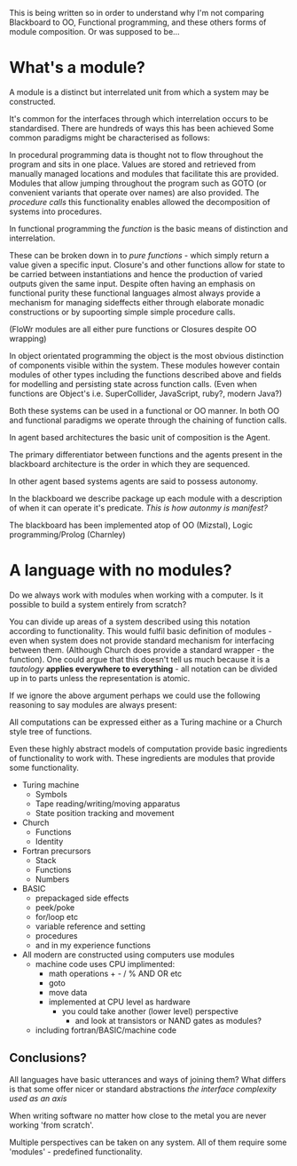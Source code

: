 
This is being written so in order to understand why I'm not comparing Blackboard to OO, Functional programming, and these others forms of module composition. Or was supposed to be...

* What's a module?

A module is a distinct but interrelated unit from which a system may be constructed.

It's common for the interfaces through which interrelation occurs to be standardised.
There are hundreds of ways this has been achieved
Some common paradigms might be characterised as follows:

In procedural programming data is thought not to flow throughout the program and sits in one place.
Values are stored and retrieved from manually managed locations and modules that facilitate this are provided.
Modules that allow jumping throughout the program such as GOTO (or convenient variants that operate over names) are also provided.
The /procedure calls/ this functionality enables allowed the decomposition of systems into procedures.

In functional programming the /function/ is the basic means of distinction and interrelation. 

These can be broken down in to /pure functions/ - which simply return a value given a specific input.
Closure's and other functions allow for state to be carried between instantiations and hence the production of varied outputs given the same input.
Despite often having an emphasis on functional purity these functional languages almost always provide a mechanism for managing sideffects either through elaborate monadic constructions or by supoorting simple simple procedure calls.

(FloWr modules are all either pure functions or Closures despite OO wrapping)

In object orientated programming the object is the most obvious distinction of components visible within the system. These modules however contain modules of other types including the functions described above and fields for modelling and persisting state across function calls.
(Even when functions are Object's i.e. SuperCollider, JavaScript, ruby?, modern Java?)

Both these systems can be used in a functional or OO manner. In both OO and functional paradigms we operate through the chaining of function calls.

In agent based architectures the basic unit of composition is the Agent.

The primary differentiator between functions and the agents present in the blackboard architecture is the order in which they are sequenced.

In other agent based systems agents are said to possess autonomy.

In the blackboard we describe package up each module with a description of when it can operate it's predicate. /This is how autonmy is manifest?/

The blackboard has been implemented atop of OO (Mizstal), Logic programming/Prolog (Charnley)

* A language with no modules?

Do we always work with modules when working with a computer. Is it possible to build a system entirely from scratch?

You can divide up areas of a system described using this notation according to functionality. This would fulfil basic definition of modules - even when system does not provide standard mechanism for interfacing between them. (Although Church does provide a standard wrapper - the function). 
One could argue that this doesn't tell us much because it is a /tautology/ *applies everywhere to everything* - all notation can be divided up in to parts unless the representation is atomic.

If we ignore the above argument perhaps we could use the following reasoning to say modules are always present:

All computations can be expressed either as a Turing machine or a Church style tree of functions.

Even these highly abstract models of computation provide basic ingredients of functionality to work with. These ingredients are modules that provide some functionality.

- Turing machine
  - Symbols
  - Tape reading/writing/moving apparatus
  - State position tracking and movement

- Church
  - Functions
  - Identity

- Fortran precursors
  - Stack
  - Functions
  - Numbers

- BASIC
  - prepackaged side effects
  - peek/poke
  - for/loop etc
  - variable reference and setting
  - procedures
  - and in my experience functions

- All modern are constructed using computers use modules
  - machine code uses CPU implimented:
    - math operations + - / % AND OR etc
    - goto
    - move data
    - implemented at CPU level as hardware
      - you could take another (lower level) perspective 
        - and look at transistors or NAND gates as modules?
  - including fortran/BASIC/machine code


** Conclusions?
 All languages have basic utterances and ways of joining them?
 What differs is that some offer nicer or standard abstractions  
 /the interface complexity used as an axis/

 When writing software no matter how close to the metal you are never working 'from scratch'.

 Multiple perspectives can be taken on any system. All of them require some 'modules' - predefined functionality.

